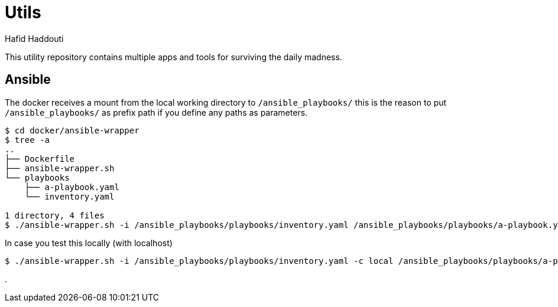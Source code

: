 = Utils
:author: Hafid Haddouti

This utility repository contains multiple apps and tools for surviving the daily madness.

== Ansible

The docker receives a mount from the local working directory to `/ansible_playbooks/` this is the reason to put `/ansible_playbooks/` as prefix path if you define any paths as parameters.

----
$ cd docker/ansible-wrapper
$ tree -a
..
├── Dockerfile
├── ansible-wrapper.sh
└── playbooks
    ├── a-playbook.yaml
    └── inventory.yaml

1 directory, 4 files
$ ./ansible-wrapper.sh -i /ansible_playbooks/playbooks/inventory.yaml /ansible_playbooks/playbooks/a-playbook.yaml
----

In case you test this locally (with localhost)

----
$ ./ansible-wrapper.sh -i /ansible_playbooks/playbooks/inventory.yaml -c local /ansible_playbooks/playbooks/a-playbook.yaml
----

.